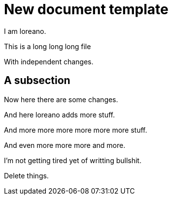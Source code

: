 = New document template

I am loreano.

This is a
long
long
long file

With independent changes.

== A subsection

Now here there
are
some changes.

And here loreano adds more stuff.

And
more
more
more
more
more
more
stuff.

And
even
more
more
more
and
more.

I'm
not
getting
tired
yet
of
writting
bullshit.

Delete things.
